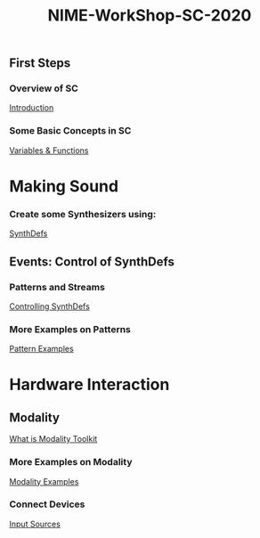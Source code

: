 #+TITLE: NIME-WorkShop-SC-2020

[[./img/sc-workshop-NIME2020.png]]

** First Steps
*** Overview of SC
[[file:first-steps/Introduction.org][Introduction]]
*** Some Basic Concepts in SC
[[file:first-steps/Basics.org][Variables & Functions]]

* Making Sound
*** Create some Synthesizers using:
[[file:first-steps/SynthDefs.org][SynthDefs]]

** Events: Control of SynthDefs
*** Patterns and Streams
[[file:first-steps/ControlInteraction.org][Controlling SynthDefs]]
*** More Examples on Patterns
[[file:Pattern-examples.scd][Pattern Examples]]

* Hardware Interaction
** Modality
[[https://modalityteam.github.io][What is Modality Toolkit]]
*** More Examples on Modality
[[file:Modality-Examples.scd][Modality Examples]]
*** Connect Devices
[[file:Input-Sources.scd][Input Sources]]
